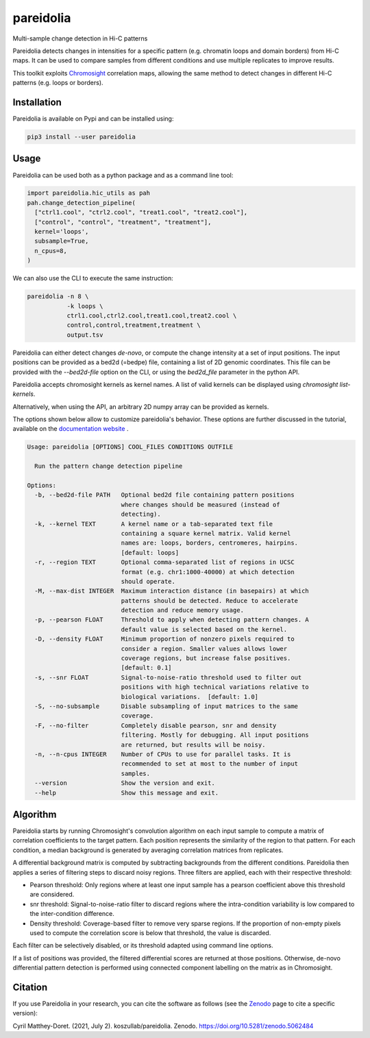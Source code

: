 pareidolia
==========

.. image:: https://img.shields.io/pypi/v/pareidolia.svg
    :target: https://pypi.python.org/pypi/pareidolia
    :alt: Latest PyPI version

.. image:: https://github.com/koszullab/pareidolia/actions/workflows/python-package.yml/badge.svg
   :target: https://github.com/koszullab/pareidolia/actions/workflows/python-package.yml
   :alt: build

.. image:: https://readthedocs.org/projects/pareidolia/badge/?version=latest
   :target: https://pareidolia.readthedocs.io/en/latest/?badge=latest
   :alt: Documentation Status

.. image:: https://codecov.io/gh/koszullab/pareidolia/branch/master/graph/badge.svg
  :target: https://codecov.io/gh/koszullab/pareidolia

.. image:: https://zenodo.org/badge/DOI/10.5281/zenodo.5062484.svg
   :target: https://doi.org/10.5281/zenodo.5062484

Multi-sample change detection in Hi-C patterns

Pareidolia detects changes in intensities for a specific pattern (e.g. chromatin loops and domain borders) from Hi-C maps.
It can be used to compare samples from different conditions and use multiple replicates to improve results.

This toolkit exploits `Chromosight <https://github.com/koszullab/chromosight>`_ correlation maps, allowing the same method to detect changes in different Hi-C patterns (e.g. loops or borders).

Installation
------------

Pareidolia is available on Pypi and can be installed using:

.. code:: bash

  pip3 install --user pareidolia

Usage
-----

Pareidolia can be used both as a python package and as a command line tool:

.. code-block:: python

  import pareidolia.hic_utils as pah
  pah.change_detection_pipeline(
    ["ctrl1.cool", "ctrl2.cool", "treat1.cool", "treat2.cool"],
    ["control", "control", "treatment", "treatment"],
    kernel='loops',
    subsample=True,
    n_cpus=8,
  )

We can also use the CLI to execute the same instruction:

.. code-block:: bash

  pareidolia -n 8 \
             -k loops \
             ctrl1.cool,ctrl2.cool,treat1.cool,treat2.cool \
             control,control,treatment,treatment \
             output.tsv

Pareidolia can either detect changes *de-novo*, or compute the change intensity at a set of input positions.
The input positions can be provided as a bed2d (=bedpe) file, containing a list of 2D genomic coordinates.
This file can be provided with the `--bed2d-file` option on the CLI, or using the `bed2d_file` parameter in the python API.

Pareidolia accepts chromosight kernels as kernel names. A list of valid kernels can be displayed using `chromosight list-kernels`.

Alternatively, when using the API, an arbitrary 2D numpy array can be provided as kernels.

The options shown below allow to customize pareidolia's behavior. These options are further discussed in the tutorial, available on the `documentation website <https://pareidolia.readthedocs.io/en/latest/TUTORIAL.html>`_ .

.. code-block::

        Usage: pareidolia [OPTIONS] COOL_FILES CONDITIONS OUTFILE

          Run the pattern change detection pipeline

        Options:
          -b, --bed2d-file PATH   Optional bed2d file containing pattern positions
                                  where changes should be measured (instead of
                                  detecting).
          -k, --kernel TEXT       A kernel name or a tab-separated text file
                                  containing a square kernel matrix. Valid kernel
                                  names are: loops, borders, centromeres, hairpins.
                                  [default: loops]
          -r, --region TEXT       Optional comma-separated list of regions in UCSC
                                  format (e.g. chr1:1000-40000) at which detection
                                  should operate.
          -M, --max-dist INTEGER  Maximum interaction distance (in basepairs) at which
                                  patterns should be detected. Reduce to accelerate
                                  detection and reduce memory usage.
          -p, --pearson FLOAT     Threshold to apply when detecting pattern changes. A
                                  default value is selected based on the kernel.
          -D, --density FLOAT     Minimum proportion of nonzero pixels required to
                                  consider a region. Smaller values allows lower
                                  coverage regions, but increase false positives.
                                  [default: 0.1]
          -s, --snr FLOAT         Signal-to-noise-ratio threshold used to filter out
                                  positions with high technical variations relative to
                                  biological variations.  [default: 1.0]
          -S, --no-subsample      Disable subsampling of input matrices to the same
                                  coverage.
          -F, --no-filter         Completely disable pearson, snr and density
                                  filtering. Mostly for debugging. All input positions
                                  are returned, but results will be noisy.
          -n, --n-cpus INTEGER    Number of CPUs to use for parallel tasks. It is
                                  recommended to set at most to the number of input
                                  samples.
          --version               Show the version and exit.
          --help                  Show this message and exit.


Algorithm
---------

Pareidolia starts by running Chromosight's convolution algorithm on each input sample to compute a matrix of correlation coefficients to the target pattern. Each position represents the similarity of the region to that pattern. For each condition, a median background is generated by averaging correlation matrices from replicates.

A differential background matrix is computed by subtracting backgrounds from the different conditions. Pareidolia then applies a series of filtering steps to discard noisy regions. Three filters are applied, each with their respective threshold:

* Pearson threshold: Only regions where at least one input sample has a pearson coefficient above this threshold are considered.
* snr threshold: Signal-to-noise-ratio filter to discard regions where the intra-condition variability is low compared to the inter-condition difference.
* Density threshold: Coverage-based filter to remove very sparse regions. If the proportion of non-empty pixels used to compute the correlation score is below that threshold, the value is discarded.

Each filter can be selectively disabled, or its threshold adapted using command line options.

If a list of positions was provided, the filtered differential scores are returned at those positions. Otherwise, de-novo differential pattern detection is performed using connected component labelling on the matrix as in Chromosight.

.. image:: docs/img/pareidolia_process.png


Citation
--------

If you use Pareidolia in your research, you can cite the software as follows (see the `Zenodo <https://zenodo.org/record/5062484>`_ page to cite a specific version):

Cyril Matthey-Doret. (2021, July 2). koszullab/pareidolia. Zenodo. https://doi.org/10.5281/zenodo.5062484
